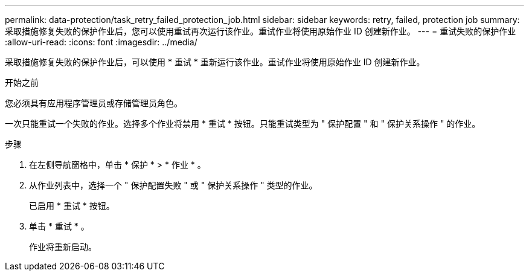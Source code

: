---
permalink: data-protection/task_retry_failed_protection_job.html 
sidebar: sidebar 
keywords: retry, failed, protection job 
summary: 采取措施修复失败的保护作业后，您可以使用重试再次运行该作业。重试作业将使用原始作业 ID 创建新作业。 
---
= 重试失败的保护作业
:allow-uri-read: 
:icons: font
:imagesdir: ../media/


[role="lead"]
采取措施修复失败的保护作业后，可以使用 * 重试 * 重新运行该作业。重试作业将使用原始作业 ID 创建新作业。

.开始之前
您必须具有应用程序管理员或存储管理员角色。

一次只能重试一个失败的作业。选择多个作业将禁用 * 重试 * 按钮。只能重试类型为 " 保护配置 " 和 " 保护关系操作 " 的作业。

.步骤
. 在左侧导航窗格中，单击 * 保护 * > * 作业 * 。
. 从作业列表中，选择一个 " 保护配置失败 " 或 " 保护关系操作 " 类型的作业。
+
已启用 * 重试 * 按钮。

. 单击 * 重试 * 。
+
作业将重新启动。


